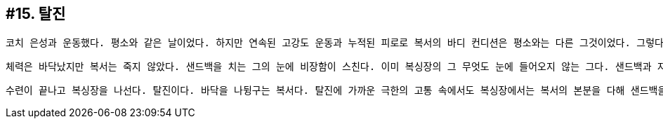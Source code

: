 :context: welcome-boxer_essay-15
[id="welcome-boxer_essay-15"]

== #15. 탈진

 코치 은성과 운동했다. 평소와 같은 날이었다. 하지만 연속된 고강도 운동과 누적된 피로로 복서의 바디 컨디션은 평소와는 다른 그것이었다. 그렇다고 복서가 훈련을 소홀히 할쏘냐? 아니다. 평소와 같이. 아니다. 평소보다 더. 체력은 이미 완전 고갈 상태다. 근데 문제는 복싱이 너무 좋다는 거다. '원 투', '잽 잽', '잽 바디', '원 투 어퍼컷', '원 투 레프트 훅', '턴 훅'... 정신력이다. 오로지 정신력으로... 복싱의 신비함이란게 어떤 고통이 와도 참고 견디며... 갈비뼈가 나가고 망막이 터져도 싸운단 거다. (밀리언 달러 베이비 중)

 체력은 바닥났지만 복서는 죽지 않았다. 샌드백을 치는 그의 눈에 비장함이 스친다. 이미 복싱장의 그 무엇도 눈에 들어오지 않는 그다. 샌드백과 자신. 둘만이 존재한다. '잽' 샌드백에 한 방 먹인다. 반동으로 복서를 향해 샌드백이 다가온다. 밀린다. 하지만 밀릴 때 조차 적을 겁먹게 하는 것이 복싱이다. '투' 샌드백에 다시 한 방 먹인다. 펀치는 힘이 아니라 정확도가 우선이다. 복서의 펀치가 샌드백에 정확히 명중한다. 이내 샌드백이 항복했다. 

 수련이 끝나고 복싱장을 나선다. 탈진이다. 바닥을 나뒹구는 복서다. 탈진에 가까운 극한의 고통 속에서도 복싱장에서는 복서의 본분을 다해 샌드백을 치던 그다. 복서의 고통을 헤아려주는 듯 선선한 바람이 분다.